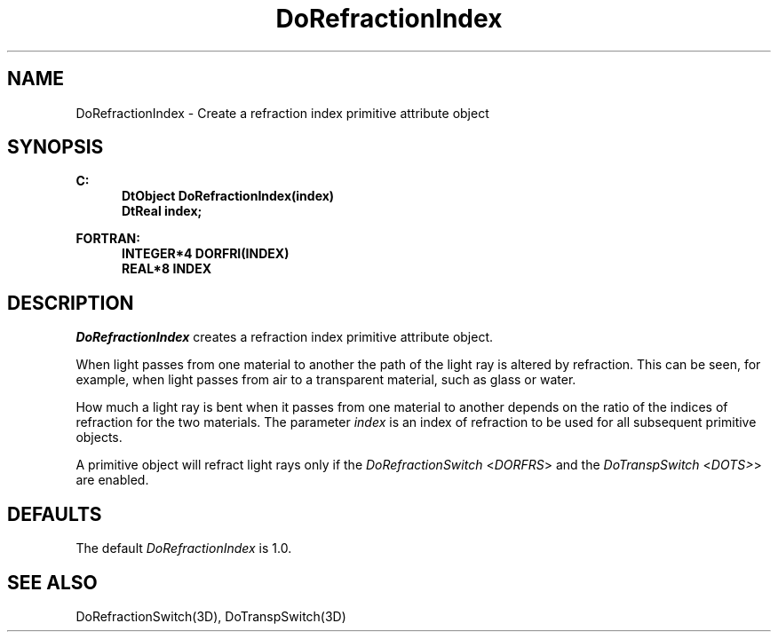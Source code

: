 .\"#ident "%W% %G%"
.\"
.\" # Copyright (C) 1994 Kubota Graphics Corp.
.\" # 
.\" # Permission to use, copy, modify, and distribute this material for
.\" # any purpose and without fee is hereby granted, provided that the
.\" # above copyright notice and this permission notice appear in all
.\" # copies, and that the name of Kubota Graphics not be used in
.\" # advertising or publicity pertaining to this material.  Kubota
.\" # Graphics Corporation MAKES NO REPRESENTATIONS ABOUT THE ACCURACY
.\" # OR SUITABILITY OF THIS MATERIAL FOR ANY PURPOSE.  IT IS PROVIDED
.\" # "AS IS", WITHOUT ANY EXPRESS OR IMPLIED WARRANTIES, INCLUDING THE
.\" # IMPLIED WARRANTIES OF MERCHANTABILITY AND FITNESS FOR A PARTICULAR
.\" # PURPOSE AND KUBOTA GRAPHICS CORPORATION DISCLAIMS ALL WARRANTIES,
.\" # EXPRESS OR IMPLIED.
.\"
.TH DoRefractionIndex 3D "Dore"
.SH NAME
DoRefractionIndex \- Create a refraction index primitive attribute object 
.SH SYNOPSIS
.nf
.ft 3
C:
.in  +.5i
DtObject DoRefractionIndex(index)
DtReal index;
.sp
.in  -.5i
FORTRAN:
.in  +.5i
INTEGER*4 DORFRI(INDEX)
REAL*8 INDEX
.in  -.5i
.fi 
.IX "DoRefractionIndex"
.IX "DORFRI"
.SH DESCRIPTION
.LP
\f2DoRefractionIndex\fP creates a refraction index primitive 
attribute object. 
.LP
When light passes from one material to another the path of the light
ray is altered by refraction.
This can be seen, for example, when light passes from air to a
transparent material, such as glass or water.
.LP
How much a light ray is bent when it passes from one material to 
another depends on the ratio of the indices of refraction for 
the two materials.
The parameter \f2index\fP is an index of refraction to be used 
for all subsequent primitive objects.
.LP
A primitive object will refract light rays only if the 
\f2DoRefractionSwitch\fP <\f2DORFRS\fP>
and the \f2DoTranspSwitch\fP <\f2DOTS>\fP> are
enabled.
.SH DEFAULTS
The default \f2DoRefractionIndex\fP is 1.0. 
.SH SEE ALSO 
.na
.nh
DoRefractionSwitch(3D), DoTranspSwitch(3D)
.ad
.hy
\&
